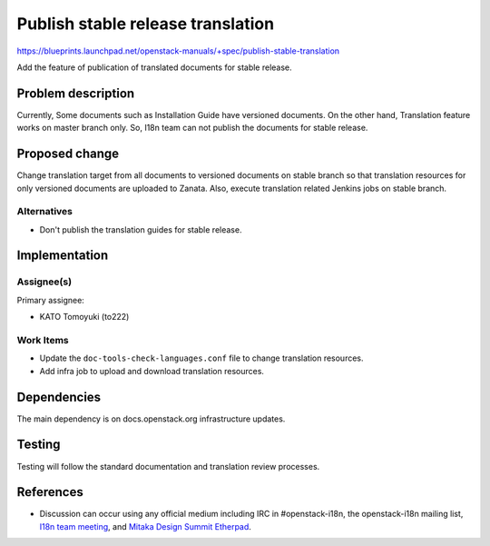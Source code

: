 ..
 This work is licensed under a Creative Commons Attribution 3.0 Unported
 License.

 http://creativecommons.org/licenses/by/3.0/legalcode

==================================
Publish stable release translation
==================================

https://blueprints.launchpad.net/openstack-manuals/+spec/publish-stable-translation

Add the feature of publication of translated documents for stable release.

Problem description
===================

Currently, Some documents such as Installation Guide have versioned documents.
On the other hand, Translation feature works on master branch only.
So, I18n team can not publish the documents for stable release.

Proposed change
===============

Change translation target from all documents to versioned documents
on stable branch so that translation resources for only versioned
documents are uploaded to Zanata.
Also, execute translation related Jenkins jobs on stable branch.

Alternatives
------------

* Don't publish the translation guides for stable release.

Implementation
==============

Assignee(s)
-----------

Primary assignee:

* KATO Tomoyuki (to222)

Work Items
----------

* Update the ``doc-tools-check-languages.conf`` file to
  change translation resources.
* Add infra job to upload and download translation resources.

Dependencies
============

The main dependency is on docs.openstack.org infrastructure updates.

Testing
=======

Testing will follow the standard documentation and translation
review processes.

References
==========

* Discussion can occur using any official medium including IRC in
  #openstack-i18n, the openstack-i18n mailing list,
  `I18n team meeting`_, and `Mitaka Design Summit Etherpad`_.

  .. _`I18n team meeting`:
     https://wiki.openstack.org/wiki/Meetings/I18nTeamMeeting

  .. _`Mitaka Design Summit Etherpad`:
     https://etherpad.openstack.org/p/tokyo-i18n-meetup
